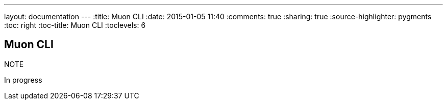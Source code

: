 ---
layout: documentation
---
:title: Muon CLI
:date: 2015-01-05 11:40
:comments: true
:sharing: true
:source-highlighter: pygments
:toc: right
:toc-title: Muon CLI
:toclevels: 6

:includedir: .
ifdef::env-doc[]
:includedir: submodules/cli/doc
endif::[]



## Muon CLI

.NOTE
****
In progress
****
